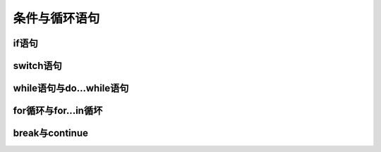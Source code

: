 
条件与循环语句
===================================


if语句
~~~~~~~~~~~~~~~~~~~~~~~~~~~~~~~~~~~


switch语句
~~~~~~~~~~~~~~~~~~~~~~~~~~~~~~~~~~~


while语句与do...while语句
~~~~~~~~~~~~~~~~~~~~~~~~~~~~~~~~~~~


for循环与for...in循坏
~~~~~~~~~~~~~~~~~~~~~~~~~~~~~~~~~~~


break与continue
~~~~~~~~~~~~~~~~~~~~~~~~~~~~~~~~~~~

